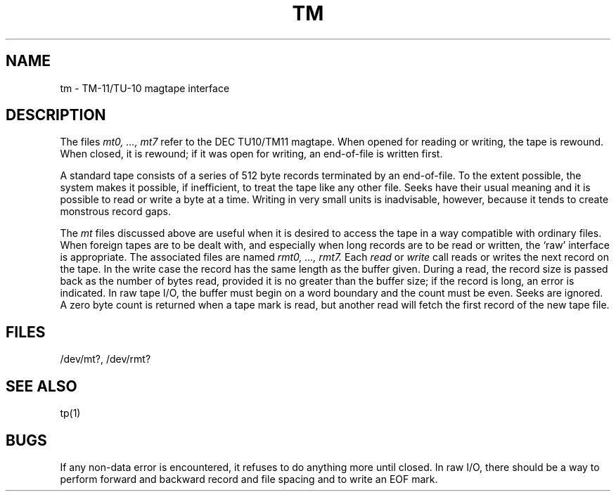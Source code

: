 .TH TM 4 
.SH NAME
tm \- TM-11/TU-10 magtape interface
.SH DESCRIPTION
The files
.I "mt0, ..., mt7"
refer to the DEC TU10/TM11 magtape.
When opened for reading or writing,
the tape is rewound.
When closed, it is rewound;
if it was open for writing, an end-of-file is written first.
.PP
A standard tape consists of a
series of 512 byte records terminated by an
end-of-file.
To the extent possible, the system makes
it possible, if inefficient, to treat
the tape like any other file.
Seeks have their usual meaning and it is possible
to read or write a byte at a time.
Writing in very small units is inadvisable,
however, because it tends to create monstrous record
gaps.
.PP
The
.I mt
files discussed above are useful
when it is desired to access the tape in a way
compatible with ordinary files.
When foreign tapes are to be dealt with, and especially
when long records are to be read or written, the
`raw' interface is appropriate.
The associated files are named
.I "rmt0, ..., rmt7."
Each
.I read
or
.I write
call reads or writes the next record on the tape.
In the write case the record has the same length as the
buffer given.
During a read, the record size is passed
back as the number of bytes read, provided it is no greater
than the buffer size;
if the record is long, an error is indicated.
In raw tape I/O, the buffer must begin on a word boundary
and the count must be even.
Seeks are ignored.
A zero byte count is returned when a tape mark is read,
but another read will fetch the first record of the
new tape file.
.SH FILES
/dev/mt?,
/dev/rmt?
.SH "SEE ALSO"
tp(1)
.SH BUGS
If any non-data error is encountered, it refuses to do anything
more until closed.
In raw I/O, there should be a way
to perform forward and backward record and file spacing and
to write an EOF mark.

